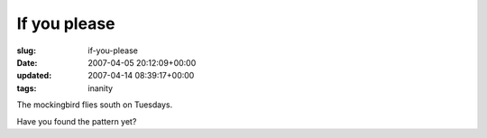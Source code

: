 If you please
=============

:slug: if-you-please
:date: 2007-04-05 20:12:09+00:00
:updated: 2007-04-14 08:39:17+00:00
:tags: inanity

The mockingbird flies south on Tuesdays.

Have you found the pattern yet?

